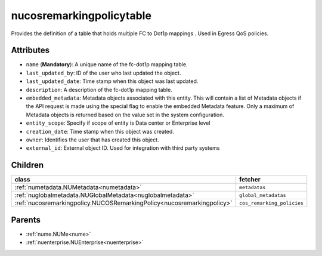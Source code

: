 .. _nucosremarkingpolicytable:

nucosremarkingpolicytable
===========================================

.. class:: nucosremarkingpolicytable.NUCOSRemarkingPolicyTable(bambou.nurest_object.NUMetaRESTObject,):

Provides the definition of a table that holds multiple FC to Dot1p mappings . Used in Egress QoS policies.


Attributes
----------


- ``name`` (**Mandatory**): A unique name of the fc-dot1p mapping table.

- ``last_updated_by``: ID of the user who last updated the object.

- ``last_updated_date``: Time stamp when this object was last updated.

- ``description``: A description of the fc-dot1p mapping table.

- ``embedded_metadata``: Metadata objects associated with this entity. This will contain a list of Metadata objects if the API request is made using the special flag to enable the embedded Metadata feature. Only a maximum of Metadata objects is returned based on the value set in the system configuration.

- ``entity_scope``: Specify if scope of entity is Data center or Enterprise level

- ``creation_date``: Time stamp when this object was created.

- ``owner``: Identifies the user that has created this object.

- ``external_id``: External object ID. Used for integration with third party systems




Children
--------

================================================================================================================================================               ==========================================================================================
**class**                                                                                                                                                      **fetcher**

:ref:`numetadata.NUMetadata<numetadata>`                                                                                                                         ``metadatas`` 
:ref:`nuglobalmetadata.NUGlobalMetadata<nuglobalmetadata>`                                                                                                       ``global_metadatas`` 
:ref:`nucosremarkingpolicy.NUCOSRemarkingPolicy<nucosremarkingpolicy>`                                                                                           ``cos_remarking_policies`` 
================================================================================================================================================               ==========================================================================================



Parents
--------


- :ref:`nume.NUMe<nume>`

- :ref:`nuenterprise.NUEnterprise<nuenterprise>`

